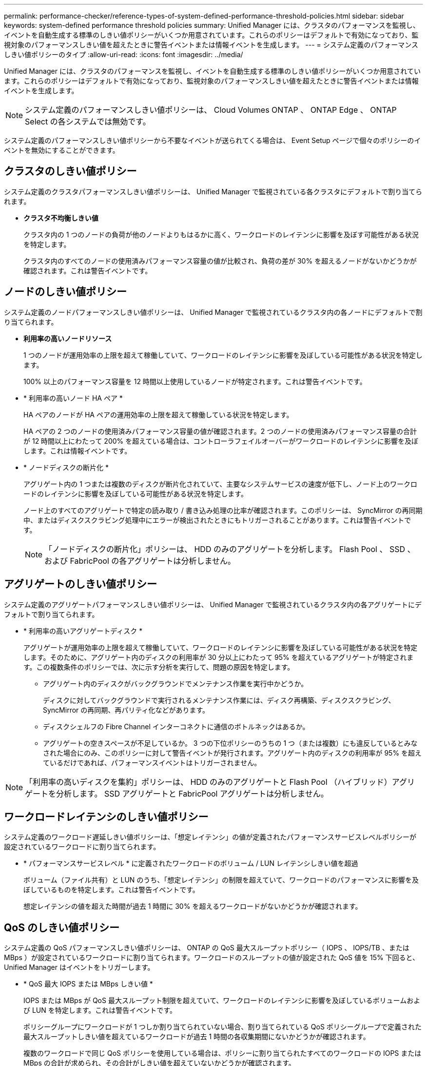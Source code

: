 ---
permalink: performance-checker/reference-types-of-system-defined-performance-threshold-policies.html 
sidebar: sidebar 
keywords: system-defined performance threshold policies 
summary: Unified Manager には、クラスタのパフォーマンスを監視し、イベントを自動生成する標準のしきい値ポリシーがいくつか用意されています。これらのポリシーはデフォルトで有効になっており、監視対象のパフォーマンスしきい値を超えたときに警告イベントまたは情報イベントを生成します。 
---
= システム定義のパフォーマンスしきい値ポリシーのタイプ
:allow-uri-read: 
:icons: font
:imagesdir: ../media/


[role="lead"]
Unified Manager には、クラスタのパフォーマンスを監視し、イベントを自動生成する標準のしきい値ポリシーがいくつか用意されています。これらのポリシーはデフォルトで有効になっており、監視対象のパフォーマンスしきい値を超えたときに警告イベントまたは情報イベントを生成します。

[NOTE]
====
システム定義のパフォーマンスしきい値ポリシーは、 Cloud Volumes ONTAP 、 ONTAP Edge 、 ONTAP Select の各システムでは無効です。

====
システム定義のパフォーマンスしきい値ポリシーから不要なイベントが送られてくる場合は、 Event Setup ページで個々のポリシーのイベントを無効にすることができます。



== クラスタのしきい値ポリシー

システム定義のクラスタパフォーマンスしきい値ポリシーは、 Unified Manager で監視されている各クラスタにデフォルトで割り当てられます。

* *クラスタ不均衡しきい値*
+
クラスタ内の 1 つのノードの負荷が他のノードよりもはるかに高く、ワークロードのレイテンシに影響を及ぼす可能性がある状況を特定します。

+
クラスタ内のすべてのノードの使用済みパフォーマンス容量の値が比較され、負荷の差が 30% を超えるノードがないかどうかが確認されます。これは警告イベントです。





== ノードのしきい値ポリシー

システム定義のノードパフォーマンスしきい値ポリシーは、 Unified Manager で監視されているクラスタ内の各ノードにデフォルトで割り当てられます。

* *利用率の高いノードリソース*
+
1 つのノードが運用効率の上限を超えて稼働していて、ワークロードのレイテンシに影響を及ぼしている可能性がある状況を特定します。

+
100% 以上のパフォーマンス容量を 12 時間以上使用しているノードが特定されます。これは警告イベントです。

* * 利用率の高いノード HA ペア *
+
HA ペアのノードが HA ペアの運用効率の上限を超えて稼働している状況を特定します。

+
HA ペアの 2 つのノードの使用済みパフォーマンス容量の値が確認されます。2 つのノードの使用済みパフォーマンス容量の合計が 12 時間以上にわたって 200% を超えている場合は、コントローラフェイルオーバーがワークロードのレイテンシに影響を及ぼします。これは情報イベントです。

* * ノードディスクの断片化 *
+
アグリゲート内の 1 つまたは複数のディスクが断片化されていて、主要なシステムサービスの速度が低下し、ノード上のワークロードのレイテンシに影響を及ぼしている可能性がある状況を特定します。

+
ノード上のすべてのアグリゲートで特定の読み取り / 書き込み処理の比率が確認されます。このポリシーは、 SyncMirror の再同期中、またはディスクスクラビング処理中にエラーが検出されたときにもトリガーされることがあります。これは警告イベントです。

+
[NOTE]
====
「ノードディスクの断片化」ポリシーは、 HDD のみのアグリゲートを分析します。 Flash Pool 、 SSD 、および FabricPool の各アグリゲートは分析しません。

====




== アグリゲートのしきい値ポリシー

システム定義のアグリゲートパフォーマンスしきい値ポリシーは、 Unified Manager で監視されているクラスタ内の各アグリゲートにデフォルトで割り当てられます。

* * 利用率の高いアグリゲートディスク *
+
アグリゲートが運用効率の上限を超えて稼働していて、ワークロードのレイテンシに影響を及ぼしている可能性がある状況を特定します。そのために、アグリゲート内のディスクの利用率が 30 分以上にわたって 95% を超えているアグリゲートが特定されます。この複数条件のポリシーでは、次に示す分析を実行して、問題の原因を特定します。

+
** アグリゲート内のディスクがバックグラウンドでメンテナンス作業を実行中かどうか。
+
ディスクに対してバックグラウンドで実行されるメンテナンス作業には、ディスク再構築、ディスクスクラビング、 SyncMirror の再同期、再パリティ化などがあります。

** ディスクシェルフの Fibre Channel インターコネクトに通信のボトルネックはあるか。
** アグリゲートの空きスペースが不足しているか。
3 つの下位ポリシーのうちの 1 つ（または複数）にも違反しているとみなされた場合にのみ、このポリシーに対して警告イベントが発行されます。アグリゲート内のディスクの利用率が 95% を超えているだけであれば、パフォーマンスイベントはトリガーされません。




[NOTE]
====
「利用率の高いディスクを集約」ポリシーは、 HDD のみのアグリゲートと Flash Pool （ハイブリッド）アグリゲートを分析します。 SSD アグリゲートと FabricPool アグリゲートは分析しません。

====


== ワークロードレイテンシのしきい値ポリシー

システム定義のワークロード遅延しきい値ポリシーは、「想定レイテンシ」の値が定義されたパフォーマンスサービスレベルポリシーが設定されているワークロードに割り当てられます。

* * パフォーマンスサービスレベル * に定義されたワークロードのボリューム / LUN レイテンシしきい値を超過
+
ボリューム（ファイル共有）と LUN のうち、「想定レイテンシ」の制限を超えていて、ワークロードのパフォーマンスに影響を及ぼしているものを特定します。これは警告イベントです。

+
想定レイテンシの値を超えた時間が過去 1 時間に 30% を超えるワークロードがないかどうかが確認されます。





== QoS のしきい値ポリシー

システム定義の QoS パフォーマンスしきい値ポリシーは、 ONTAP の QoS 最大スループットポリシー（ IOPS 、 IOPS/TB 、または MBps ）が設定されているワークロードに割り当てられます。ワークロードのスループットの値が設定された QoS 値を 15% 下回ると、 Unified Manager はイベントをトリガーします。

* * QoS 最大 IOPS または MBps しきい値 *
+
IOPS または MBps が QoS 最大スループット制限を超えていて、ワークロードのレイテンシに影響を及ぼしているボリュームおよび LUN を特定します。これは警告イベントです。

+
ポリシーグループにワークロードが 1 つしか割り当てられていない場合、割り当てられている QoS ポリシーグループで定義された最大スループットしきい値を超えているワークロードが過去 1 時間の各収集期間にないかどうかが確認されます。

+
複数のワークロードで同じ QoS ポリシーを使用している場合は、ポリシーに割り当てられたすべてのワークロードの IOPS または MBps の合計が求められ、その合計がしきい値を超えていないかどうかが確認されます。

* * QoS ピーク IOPS/TB またはブロックサイズしきい値 *
+
IOPS/TB がアダプティブ QoS ピークスループット制限（またはブロックサイズ指定の IOPS/TB 制限）を超えていて、ワークロードのレイテンシに影響を及ぼしているボリュームを特定します。これは警告イベントです。

+
このポリシーでは、アダプティブ QoS ポリシーで定義された IOPS/TB のピークしきい値を各ボリュームのサイズに基づいて QoS 最大 IOPS の値に変換し、過去 1 時間の各パフォーマンス収集期間に QoS 最大 IOPS を超えているボリュームを探します。

+
[NOTE]
====
このポリシーは、クラスタに ONTAP 9.3 以降のソフトウェアがインストールされている場合にのみボリュームに適用されます。

====
+
アダプティブ QoS ポリシーに「 block size 」要素が定義されている場合、しきい値は各ボリュームのサイズに基づいて QoS の最大 MBps の値に変換されます。過去 1 時間の各パフォーマンス収集期間にこの値を超えているボリュームがないかどうかが確認されます。

+
[NOTE]
====
このポリシーは、クラスタにONTAP 9.5以降のソフトウェアがインストールされている場合にのみボリュームに適用されます。

====

